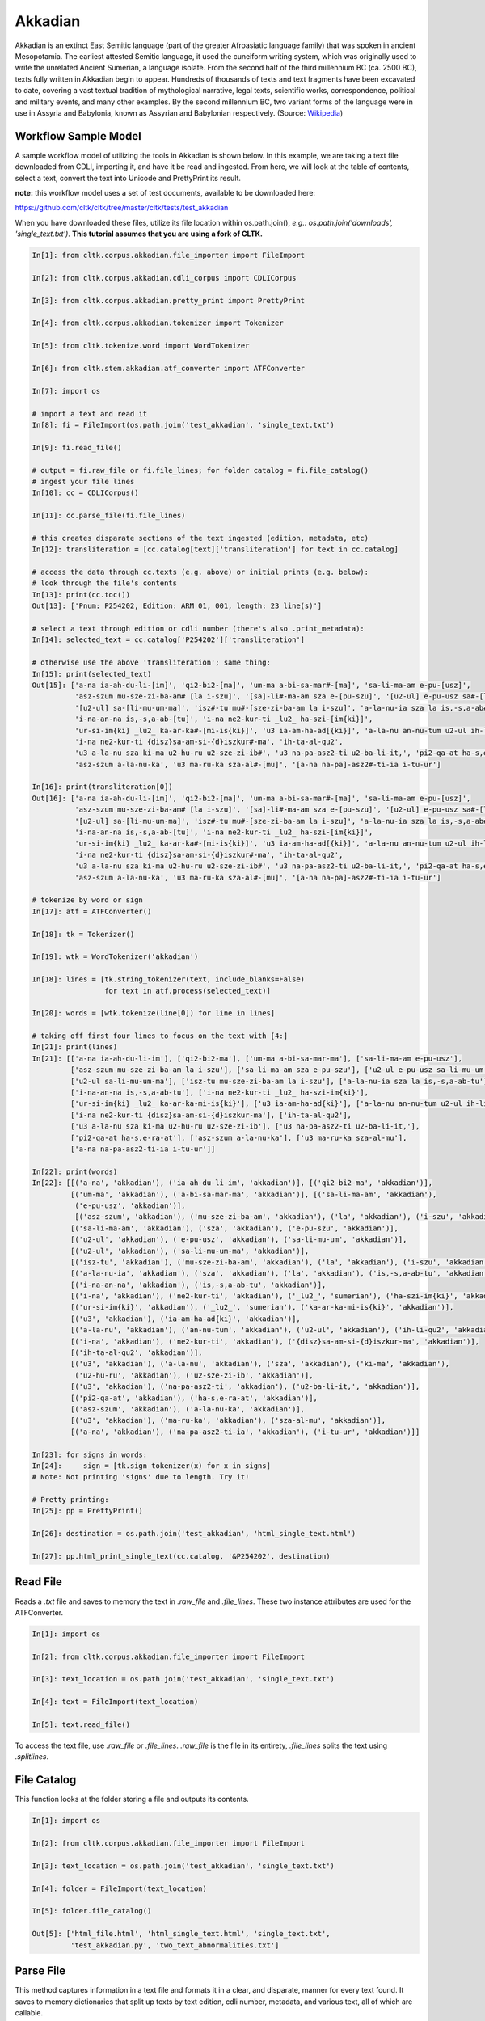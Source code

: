 Akkadian
********

Akkadian is an extinct East Semitic language (part of the greater Afroasiatic language family) that was spoken in ancient Mesopotamia. \
The earliest attested Semitic language, it used the cuneiform writing system, which was originally used to write the unrelated Ancient \
Sumerian, a language isolate. From the second half of the third millennium BC (ca. 2500 BC), texts fully written in Akkadian begin to \
appear. Hundreds of thousands of texts and text fragments have been excavated to date, covering a vast textual tradition of \
mythological narrative, legal texts, scientific works, correspondence, political and military events, and many other examples. \
By the second millennium BC, two variant forms of the language were in use in Assyria and Babylonia, known as Assyrian and \
Babylonian respectively. (Source: `Wikipedia <https://en.wikipedia.org/wiki/Akkadian>`_)

Workflow Sample Model
=====================
A sample workflow model of utilizing the tools in Akkadian is shown below. In this example, we are taking a text file \
downloaded from CDLI, importing it, and have it be read and ingested. From here, we will look at the table of contents, \
select a text, convert the text into Unicode and PrettyPrint its result.

**note:** this workflow model uses a set of test documents, available to be downloaded here:

https://github.com/cltk/cltk/tree/master/cltk/tests/test_akkadian

When you have downloaded these files, utilize its file location within os.path.join(), *e.g.: os.path.join('downloads', \
'single_text.txt')*. **This tutorial assumes that you are using a fork of CLTK.**

.. code-block:: python

   In[1]: from cltk.corpus.akkadian.file_importer import FileImport

   In[2]: from cltk.corpus.akkadian.cdli_corpus import CDLICorpus

   In[3]: from cltk.corpus.akkadian.pretty_print import PrettyPrint

   In[4]: from cltk.corpus.akkadian.tokenizer import Tokenizer

   In[5]: from cltk.tokenize.word import WordTokenizer

   In[6]: from cltk.stem.akkadian.atf_converter import ATFConverter

   In[7]: import os

   # import a text and read it
   In[8]: fi = FileImport(os.path.join('test_akkadian', 'single_text.txt')

   In[9]: fi.read_file()

   # output = fi.raw_file or fi.file_lines; for folder catalog = fi.file_catalog()
   # ingest your file lines
   In[10]: cc = CDLICorpus()

   In[11]: cc.parse_file(fi.file_lines)

   # this creates disparate sections of the text ingested (edition, metadata, etc)
   In[12]: transliteration = [cc.catalog[text]['transliteration'] for text in cc.catalog]

   # access the data through cc.texts (e.g. above) or initial prints (e.g. below):
   # look through the file's contents
   In[13]: print(cc.toc())
   Out[13]: ['Pnum: P254202, Edition: ARM 01, 001, length: 23 line(s)']

   # select a text through edition or cdli number (there's also .print_metadata):
   In[14]: selected_text = cc.catalog['P254202']['transliteration']

   # otherwise use the above 'transliteration'; same thing:
   In[15]: print(selected_text)
   Out[15]: ['a-na ia-ah-du-li-[im]', 'qi2-bi2-[ma]', 'um-ma a-bi-sa-mar#-[ma]', 'sa-li-ma-am e-pu-[usz]',
             'asz-szum mu-sze-zi-ba-am# [la i-szu]', '[sa]-li#-ma-am sza e-[pu-szu]', '[u2-ul] e-pu-usz sa#-[li-mu-um]',
             '[u2-ul] sa-[li-mu-um-ma]', 'isz#-tu mu#-[sze-zi-ba-am la i-szu]', 'a-la-nu-ia sza la is,-s,a-ab#-[tu]',
             'i-na-an-na is,-s,a-ab-[tu]', 'i-na ne2-kur-ti _lu2_ ha-szi-[im{ki}]',
             'ur-si-im{ki} _lu2_ ka-ar-ka#-[mi-is{ki}]', 'u3 ia-am-ha-ad[{ki}]', 'a-la-nu an-nu-tum u2-ul ih-li-qu2#',
             'i-na ne2-kur-ti {disz}sa-am-si-{d}iszkur#-ma', 'ih-ta-al-qu2',
             'u3 a-la-nu sza ki-ma u2-hu-ru u2-sze-zi-ib#', 'u3 na-pa-asz2-ti u2-ba-li-it,', 'pi2-qa-at ha-s,e-ra#-at',
             'asz-szum a-la-nu-ka', 'u3 ma-ru-ka sza-al#-[mu]', '[a-na na-pa]-asz2#-ti-ia i-tu-ur']

   In[16]: print(transliteration[0])
   Out[16]: ['a-na ia-ah-du-li-[im]', 'qi2-bi2-[ma]', 'um-ma a-bi-sa-mar#-[ma]', 'sa-li-ma-am e-pu-[usz]',
             'asz-szum mu-sze-zi-ba-am# [la i-szu]', '[sa]-li#-ma-am sza e-[pu-szu]', '[u2-ul] e-pu-usz sa#-[li-mu-um]',
             '[u2-ul] sa-[li-mu-um-ma]', 'isz#-tu mu#-[sze-zi-ba-am la i-szu]', 'a-la-nu-ia sza la is,-s,a-ab#-[tu]',
             'i-na-an-na is,-s,a-ab-[tu]', 'i-na ne2-kur-ti _lu2_ ha-szi-[im{ki}]',
             'ur-si-im{ki} _lu2_ ka-ar-ka#-[mi-is{ki}]', 'u3 ia-am-ha-ad[{ki}]', 'a-la-nu an-nu-tum u2-ul ih-li-qu2#',
             'i-na ne2-kur-ti {disz}sa-am-si-{d}iszkur#-ma', 'ih-ta-al-qu2',
             'u3 a-la-nu sza ki-ma u2-hu-ru u2-sze-zi-ib#', 'u3 na-pa-asz2-ti u2-ba-li-it,', 'pi2-qa-at ha-s,e-ra#-at',
             'asz-szum a-la-nu-ka', 'u3 ma-ru-ka sza-al#-[mu]', '[a-na na-pa]-asz2#-ti-ia i-tu-ur']

   # tokenize by word or sign
   In[17]: atf = ATFConverter()

   In[18]: tk = Tokenizer()

   In[19]: wtk = WordTokenizer('akkadian')

   In[18]: lines = [tk.string_tokenizer(text, include_blanks=False)
                    for text in atf.process(selected_text)]

   In[20]: words = [wtk.tokenize(line[0]) for line in lines]

   # taking off first four lines to focus on the text with [4:]
   In[21]: print(lines)
   In[21]: [['a-na ia-ah-du-li-im'], ['qi2-bi2-ma'], ['um-ma a-bi-sa-mar-ma'], ['sa-li-ma-am e-pu-usz'],
            ['asz-szum mu-sze-zi-ba-am la i-szu'], ['sa-li-ma-am sza e-pu-szu'], ['u2-ul e-pu-usz sa-li-mu-um'],
            ['u2-ul sa-li-mu-um-ma'], ['isz-tu mu-sze-zi-ba-am la i-szu'], ['a-la-nu-ia sza la is,-s,a-ab-tu'],
            ['i-na-an-na is,-s,a-ab-tu'], ['i-na ne2-kur-ti _lu2_ ha-szi-im{ki}'],
            ['ur-si-im{ki} _lu2_ ka-ar-ka-mi-is{ki}'], ['u3 ia-am-ha-ad{ki}'], ['a-la-nu an-nu-tum u2-ul ih-li-qu2'],
            ['i-na ne2-kur-ti {disz}sa-am-si-{d}iszkur-ma'], ['ih-ta-al-qu2'],
            ['u3 a-la-nu sza ki-ma u2-hu-ru u2-sze-zi-ib'], ['u3 na-pa-asz2-ti u2-ba-li-it,'],
            ['pi2-qa-at ha-s,e-ra-at'], ['asz-szum a-la-nu-ka'], ['u3 ma-ru-ka sza-al-mu'],
            ['a-na na-pa-asz2-ti-ia i-tu-ur']]

   In[22]: print(words)
   In[22]: [[('a-na', 'akkadian'), ('ia-ah-du-li-im', 'akkadian')], [('qi2-bi2-ma', 'akkadian')],
            [('um-ma', 'akkadian'), ('a-bi-sa-mar-ma', 'akkadian')], [('sa-li-ma-am', 'akkadian'),
             ('e-pu-usz', 'akkadian')],
             [('asz-szum', 'akkadian'), ('mu-sze-zi-ba-am', 'akkadian'), ('la', 'akkadian'), ('i-szu', 'akkadian')],
            [('sa-li-ma-am', 'akkadian'), ('sza', 'akkadian'), ('e-pu-szu', 'akkadian')],
            [('u2-ul', 'akkadian'), ('e-pu-usz', 'akkadian'), ('sa-li-mu-um', 'akkadian')],
            [('u2-ul', 'akkadian'), ('sa-li-mu-um-ma', 'akkadian')],
            [('isz-tu', 'akkadian'), ('mu-sze-zi-ba-am', 'akkadian'), ('la', 'akkadian'), ('i-szu', 'akkadian')],
            [('a-la-nu-ia', 'akkadian'), ('sza', 'akkadian'), ('la', 'akkadian'), ('is,-s,a-ab-tu', 'akkadian')],
            [('i-na-an-na', 'akkadian'), ('is,-s,a-ab-tu', 'akkadian')],
            [('i-na', 'akkadian'), ('ne2-kur-ti', 'akkadian'), ('_lu2_', 'sumerian'), ('ha-szi-im{ki}', 'akkadian')],
            [('ur-si-im{ki}', 'akkadian'), ('_lu2_', 'sumerian'), ('ka-ar-ka-mi-is{ki}', 'akkadian')],
            [('u3', 'akkadian'), ('ia-am-ha-ad{ki}', 'akkadian')],
            [('a-la-nu', 'akkadian'), ('an-nu-tum', 'akkadian'), ('u2-ul', 'akkadian'), ('ih-li-qu2', 'akkadian')],
            [('i-na', 'akkadian'), ('ne2-kur-ti', 'akkadian'), ('{disz}sa-am-si-{d}iszkur-ma', 'akkadian')],
            [('ih-ta-al-qu2', 'akkadian')],
            [('u3', 'akkadian'), ('a-la-nu', 'akkadian'), ('sza', 'akkadian'), ('ki-ma', 'akkadian'),
             ('u2-hu-ru', 'akkadian'), ('u2-sze-zi-ib', 'akkadian')],
            [('u3', 'akkadian'), ('na-pa-asz2-ti', 'akkadian'), ('u2-ba-li-it,', 'akkadian')],
            [('pi2-qa-at', 'akkadian'), ('ha-s,e-ra-at', 'akkadian')],
            [('asz-szum', 'akkadian'), ('a-la-nu-ka', 'akkadian')],
            [('u3', 'akkadian'), ('ma-ru-ka', 'akkadian'), ('sza-al-mu', 'akkadian')],
            [('a-na', 'akkadian'), ('na-pa-asz2-ti-ia', 'akkadian'), ('i-tu-ur', 'akkadian')]]

   In[23]: for signs in words:
   In[24]:     sign = [tk.sign_tokenizer(x) for x in signs]
   # Note: Not printing 'signs' due to length. Try it!

   # Pretty printing:
   In[25]: pp = PrettyPrint()

   In[26]: destination = os.path.join('test_akkadian', 'html_single_text.html')

   In[27]: pp.html_print_single_text(cc.catalog, '&P254202', destination)

Read File
=========

Reads a `.txt` file and saves to memory the text in `.raw_file` and `.file_lines`.
These two instance attributes are used for the ATFConverter.

.. code-block:: python

   In[1]: import os

   In[2]: from cltk.corpus.akkadian.file_importer import FileImport

   In[3]: text_location = os.path.join('test_akkadian', 'single_text.txt')

   In[4]: text = FileImport(text_location)

   In[5]: text.read_file()

To access the text file, use `.raw_file` or `.file_lines`.
`.raw_file` is the file in its entirety, `.file_lines` splits the text using `.splitlines`.

File Catalog
============

This function looks at the folder storing a file and outputs its contents.

.. code-block:: python

   In[1]: import os

   In[2]: from cltk.corpus.akkadian.file_importer import FileImport

   In[3]: text_location = os.path.join('test_akkadian', 'single_text.txt')

   In[4]: folder = FileImport(text_location)

   In[5]: folder.file_catalog()

   Out[5]: ['html_file.html', 'html_single_text.html', 'single_text.txt',
            'test_akkadian.py', 'two_text_abnormalities.txt']

Parse File
==========

This method captures information in a text file and formats it in a clear, and disparate, manner for every text found.
It saves to memory dictionaries that split up texts by text edition, cdli number, metadata, and various text,
all of which are callable.

.. code-block:: python

   In[1]: Import os

   In[2]: from cltk.corpus.akkadian.cdli_corpus import CDLICorpus

   In[3]: cdli = CDLICorpus()

   In[4]: f_i = FileImport(os.path.join('test_akkadian', 'single_text.txt'))

   In[5]: f_i.read_file()

   In[6]: cdli.parse_file(f_i.file_lines)

To access the text, use `.catalog`.

.. code-block:: python
   In[7]: print(cc.catalog)
   Out[7]: {'P254202': {'metadata': ['Primary publication: ARM 01, 001', 'Author(s): Dossin, Georges',
                                     'Publication date: 1946',
                                     'Secondary publication(s): Durand, Jean-Marie, LAPO 16, 0305',
                                     'Collection: National Museum of Syria, Damascus, Syria',
                                     'Museum no.: NMSD —', 'Accession no.:', 'Provenience: Mari (mod. Tell Hariri)',
                                     'Excavation no.:', 'Period: Old Babylonian (ca. 1900-1600 BC)',
                                     'Dates referenced:', 'Object type: tablet', 'Remarks:', 'Material: clay',
                                     'Language: Akkadian', 'Genre: Letter', 'Sub-genre:', 'CDLI comments:',
                                     'Catalogue source: 20050104 cdliadmin', 'ATF source: cdlistaff',
                                     'Translation: Durand, Jean-Marie (fr); Guerra, Dylan M. (en)',
                                     'UCLA Library ARK: 21198/zz001rsp8x', 'Composite no.:', 'Seal no.:',
                                     'CDLI no.: P254202'],
                             'pnum': 'P254202',
                          'edition': 'ARM 01, 001',
                        'raw_text': ['@obverse', '1. a-na ia-ah-du-li-[im]', '2. qi2-bi2-[ma]',
                                     '3. um-ma a-bi-sa-mar#-[ma]', '4. sa-li-ma-am e-pu-[usz]',
                                     '5. asz-szum mu-sze-zi-ba-am# [la i-szu]', '6. [sa]-li#-ma-am sza e-[pu-szu]',
                                     '7. [u2-ul] e-pu-usz sa#-[li-mu-um]', '8. [u2-ul] sa-[li-mu-um-ma]',
                                     '$ rest broken', '@reverse', '$ beginning broken',
                                     "1'. isz#-tu mu#-[sze-zi-ba-am la i-szu]",
                                     "2'. a-la-nu-ia sza la is,-s,a-ab#-[tu]", "3'. i-na-an-na is,-s,a-ab-[tu]",
                                     "4'. i-na ne2-kur-ti _lu2_ ha-szi-[im{ki}]",
                                     "5'. ur-si-im{ki} _lu2_ ka-ar-ka#-[mi-is{ki}]", "6'. u3 ia-am-ha-ad[{ki}]",
                                     "7'. a-la-nu an-nu-tum u2-ul ih-li-qu2#",
                                     "8'. i-na ne2-kur-ti {disz}sa-am-si-{d}iszkur#-ma", "9'. ih-ta-al-qu2",
                                     "10'. u3 a-la-nu sza ki-ma u2-hu-ru u2-sze-zi-ib#",
                                     "11'. u3 na-pa-asz2-ti u2-ba-li-it,", "12'. pi2-qa-at ha-s,e-ra#-at",
                                     "13'. asz-szum a-la-nu-ka", "14'. u3 ma-ru-ka sza-al#-[mu]",
                                     "15'. [a-na na-pa]-asz2#-ti-ia i-tu-ur"],
                 'transliteration': ['a-na ia-ah-du-li-[im]', 'qi2-bi2-[ma]', 'um-ma a-bi-sa-mar#-[ma]',
                                     'sa-li-ma-am e-pu-[usz]', 'asz-szum mu-sze-zi-ba-am# [la i-szu]',
                                     '[sa]-li#-ma-am sza e-[pu-szu]', '[u2-ul] e-pu-usz sa#-[li-mu-um]',
                                     '[u2-ul] sa-[li-mu-um-ma]', 'isz#-tu mu#-[sze-zi-ba-am la i-szu]',
                                     'a-la-nu-ia sza la is,-s,a-ab#-[tu]', 'i-na-an-na is,-s,a-ab-[tu]',
                                     'i-na ne2-kur-ti _lu2_ ha-szi-[im{ki}]',
                                     'ur-si-im{ki} _lu2_ ka-ar-ka#-[mi-is{ki}]', 'u3 ia-am-ha-ad[{ki}]',
                                     'a-la-nu an-nu-tum u2-ul ih-li-qu2#',
                                     'i-na ne2-kur-ti {disz}sa-am-si-{d}iszkur#-ma', 'ih-ta-al-qu2',
                                     'u3 a-la-nu sza ki-ma u2-hu-ru u2-sze-zi-ib#', 'u3 na-pa-asz2-ti u2-ba-li-it,',
                                     'pi2-qa-at ha-s,e-ra#-at', 'asz-szum a-la-nu-ka', 'u3 ma-ru-ka sza-al#-[mu]',
                                     '[a-na na-pa]-asz2#-ti-ia i-tu-ur'],
                   'normalization': [],
                     'translation': []}}

Table of Contents
=================

Prints a table of contents from which one can identify the edition and cdli number for printing purposes.

.. code-block:: python

   In[1]: Import os

   In[2]: from cltk.corpus.akkadian.cdli_corpus import CDLICorpus

   In[3]: cdli = CDLICorpus()

   In[4]: path = FileImport(os.path.join('test_akkadian', 'single_text.txt'))

   In[5]: f_i = FileImport(path)

   In[6]: f_i.read_file()

   In[6]: cdli.toc()
   Out[6]: ['Pnum: P254202, Edition: ARM 01, 001, length: 23 line(s)']

List Pnums
==========

Prints cdli numbers from which one can identify the edition and cdli number for printing purposes.

.. code-block:: python

   In[1]: Import os

   In[2]: from cltk.corpus.akkadian.cdli_corpus import CDLICorpus

   In[3]: cdli = CDLICorpus()

   In[4]: path = FileImport(os.path.join('test_akkadian', 'single_text.txt'))

   In[5]: f_i = FileImport(path)

   In[6]: f_i.read_file()

   In[6]: cdli.list_pnums()
   Out[6]: ['P254202']

List Editions
=============

Prints editions from which one can identify the edition and cdli number for printing purposes.

.. code-block:: python

   In[1]: Import os

   In[2]: from cltk.corpus.akkadian.cdli_corpus import CDLICorpus

   In[3]: cdli = CDLICorpus()

   In[4]: path = FileImport(os.path.join('test_akkadian', 'single_text.txt'))

   In[5]: f_i = FileImport(path)

   In[6]: f_i.read_file()

   In[6]: cdli.list_editions()
   Out[6]: ['ARM 01, 001']

Print Catalog
=============

Prints cdli_corpus.catalog with bite-sized information, rather than text entirety.

.. code-block:: python

   In[1]: Import os

   In[2]: from cltk.corpus.akkadian.cdli_corpus import CDLICorpus

   In[3]: cdli = CDLICorpus()

   In[4]: path = FileImport(os.path.join('test_akkadian', 'single_text.txt'))

   In[5]: f_i = FileImport(path)

   In[6]: f_i.read_file()

   In[6]: cdli.print_catalog()
   Out[6]: Pnum: P254202
           Edition: ARM 01, 001
           Metadata: True
           Transliteration: True
           Normalization: False
           Translation: False

Tokenization
============

The Akkadian tokenizer reads ATF material and converts the data into readable, mutable tokens.
There is an option whether or not to `preserve damage` in the text.

The ATFConverter depends upon the word and sign tokenizer outputs.

**String Tokenization:**

This function is based off CLTK's line tokenizer. Use this for strings (e.g. copy-and-pasinge lines from a document) rather than .txt files.

.. code-block:: python

   In[1]: from cltk.akkadian.Tokenizer import  Tokenizer

   In[2]: line_tokenizer = Tokenizer(preserve_damage=False)

   In[3]: text = '20. u2-sza-bi-la-kum\n1. a-na ia-as2-ma-ah-{d}iszkur#\n' \
               '2. qi2-bi2-ma\n3. um-ma {d}utu-szi-{d}iszkur\n' \
               '4. a-bu-ka-a-ma\n5. t,up-pa-[ka] sza#-[tu]-sza-bi-lam esz-me' \
               '\n' '6. asz-szum t,e4#-em# {d}utu-illat-su2\n'\
               '7. u3 ia#-szu-ub-dingir sza a-na la i-[zu]-zi-im\n'

   In[4]: line_tokenizer.string_token(text)
   Out[4]: ['20. u2-sza-bi-la-kum',
            '1. a-na ia-as2-ma-ah-{d}iszkur',
            '2. qi2-bi2-ma',
            '3. um-ma {d}utu-szi-{d}iszkur',
            '4. a-bu-ka-a-ma',
            '5. t,up-pa-ka sza-tu-sza-bi-lam esz-me',
            '6. asz-szum t,e4-em {d}utu-illat-su2',
            '7. u3 ia-szu-ub-dingir sza a-na la i-zu-zi-im']

**Line Tokenization:**

Line Tokenization is for any text, from `FileImport.raw_text` to `.CDLICorpus.texts`.

.. code-block:: python

   In[1]: import os

   In[2]: from cltk.akkadian.tokenizer import  Tokenizer

   In[3]: line_tokenizer = Tokenizer(preserve_damage=False)

   In[4]: text = os.path.join('test_akkadian', 'single_text.txt')

   In[5]: line_tokenizer.line_token(text[1:8])
   Out[5]: ['a-na ia-ah-du-li-[im]',
            'qi2-bi2-[ma]',
            'um-ma a-bi-sa-mar#-[ma]',
            'sa-li-ma-am e-pu-[usz]',
            'asz-szum mu-sze-zi-ba-am# [la i-szu]',
            '[sa]-li#-ma-am sza e-[pu-szu]',
            '[u2-ul] e-pu-usz sa#-[li-mu-um]',
            '[u2-ul] sa-[li-mu-um-ma]']

**Word Tokenization:**

Word tokenization operates on a single line of text, returns all words in the line as a tuple in a list.

.. code-block:: python

   In[1]: import os

   In[2]: from cltk.tokenize.word import  WordTokenizer

   In[3]: word_tokenizer = WordTokenizer('akkadian')

   In[4]: line = 'u2-wa-a-ru at-ta e2-kal2-la-ka _e2_-ka wu-e-er'

   In[5]: output = word_tokenizer.tokenize(line)
   Out[5]: [('u2-wa-a-ru', 'akkadian'), ('at-ta', 'akkadian'),
            ('e2-kal2-la-ka', 'akkadian'), ('_e2_-ka', 'sumerian'),
            ('wu-e-er', 'akkadian')]

**Sign Tokenization:**

Sign Tokenization takes a tuple (word, language) and splits the word up into individual sign tuples (sign, language) in a list.

.. code-block:: python

   In[1]: import os

   In[2]: from cltk.tokenize.word import  WordTokenizer

   In[3]: word_tokenizer = WordTokenizer('akkadian')

   In[4]: word = ("{gisz}isz-pur-ram", "akkadian")

   In[5]: word_tokenizer.tokenize_sign(word)
   Out[5]: [("gisz", "determinative"), ("isz", "akkadian"),
            ("pur", "akkadian"), ("ram", "akkadian")]

Unicode Conversion
==================

From a list of tokens, this module will return the list converted from CDLI standards to print publication standards.
`two_three` is a function allows the user to turn on and off accent marking for signs (`a₂` versus `á`).

.. code-block:: python

   In[1]: from cltk.stem.akkadian.atf_converter import ATFConverter

   In[2]: atf = ATFConverter(two_three=False)

   In[2]: test = ['as,', 'S,ATU', 'tet,', 'T,et', 'sza', 'ASZ', "a", "a2", "a3", "be2", "bad3", "buru14"]

   In[4]: atf.process(test)

   Out[4]: ['aṣ', 'ṢATU', 'teṭ', 'Ṭet', 'ša', 'AŠ', "a", "á", "à", "bé", "bàd", "buru₁₄"]

Pretty Printing
===============

Pretty Print allows an individual to take a `.txt` file and populate it into an html file.

.. code-block:: python

   In[1]: import os

   In[2]: from cltk.corpus.akkadian.pretty_print import  PrettyPrint

   In[3]: origin = os.path.join('test_akkadian', 'single_text.txt')

   In[4]: destination = os.path.join('..', 'Akkadian_test_text', 'html_single_text.html')

   In[5]: f_i = FileImport(path)
        f_i.read_file()
        origin = f_i.raw_file
        p_p = PrettyPrint()
        p_p.html_print(origin, destination)
        f_o = FileImport(destination)
        f_o.read_file()
        output = f_o.raw_file

Syllabifier
===========

Syllabify Akkadian words.

.. code-block:: python

   In [1]: from cltk.stem.akkadian.syllabifier import Syllabifier

   In [2]: word = "epištašu"

   In [3]: syll = Syllabifier()

   In [4]: syll.syllabify(word)
   ['e', 'piš', 'ta', 'šu']

Stress
======

This function identifies the stress on an Akkadian word.

.. code-block:: python

   In[2]: from cltk.phonology.akkadian.stress import StressFinder

   In[3]: stresser = StressFinder()

   In[4]: word = "šarrātim"

   In[5]: stresser.find_stress(word)

   Out[5]: ['šar', '[rā]', 'tim']

Decliner
========

This method outputs a list of tuples the first element being a declined noun, the second a dictionary containing its attributes.

.. code-block:: python

   In[2]: from cltk.stem.akkadian.declension import NaiveDecliner

   In[3]: word = 'ilum'

   In[4]: decliner = NaiveDecliner()

   In[5]: decliner.decline_noun(word, 'm')

   Out[5]:
   [('ilam', {'case': 'accusative', 'number': 'singular'}),
    ('ilim', {'case': 'genitive', 'number': 'singular'}),
    ('ilum', {'case': 'nominative', 'number': 'singular'}),
    ('ilīn', {'case': 'oblique', 'number': 'dual'}),
    ('ilān', {'case': 'nominative', 'number': 'dual'}),
    ('ilī', {'case': 'oblique', 'number': 'plural'}),
    ('ilū', {'case': 'nominative', 'number': 'plural'})]

Stems and Bound Forms
=====================

These two methods reduce a noun to its stem or bound form.

.. code-block:: python

   In[2]: from cltk.stem.akkadian.stem import Stemmer

   In[3]: stemmer = Stemmer()

   In[4]: word = "ilātim"

   In[5]: stemmer.get_stem(word, 'f')

   Out[5]: 'ilt'

.. code-block:: python

   In[2]: from cltk.stem.akkadian.bound_form import BoundForm

   In[3]: bound_former = BoundForm()

   In[4]: word = "kalbim"

   In[5]: bound_former.get_bound_form(word, 'm')

   Out[5]: 'kalab'

Consonant and Vowel patterns
============================

It's useful to be able to parse Akkadian words as sequences of consonants and vowels.

.. code-block:: python

   In[2]: from cltk.stem.akkadian.cv_pattern import CVPattern

   In[3]: cv_patterner = CVPattern()

   In[4]: word = "iparras"

   In[5]: cv_patterner.get_cv_pattern(word)

   Out[5]:
   [('V', 1, 'i'),
    ('C', 1, 'p'),
    ('V', 2, 'a'),
    ('C', 2, 'r'),
    ('C', 2, 'r'),
    ('V', 2, 'a'),
    ('C', 3, 's')]

   In[6]: cv_patterner.get_cv_pattern(word, pprint=True)

   Out[6]: 'V₁C₁V₂C₂C₂V₂C₃'

Stopword Filtering
==================

To use the CLTK's built-in stopwords list for Akkadian:

.. code-block:: python

    In[2]: from nltk.tokenize.punkt import PunktLanguageVars

    In[3]: from cltk.stop.akkadian.stops import STOP_LIST

    In[4]: sentence = "šumma awīlum ina dīnim ana šībūt sarrātim ūṣiamma awat iqbû la uktīn šumma dīnum šû dīn napištim awīlum šû iddâk"

    In[5]: p = PunktLanguageVars()

    In[6]: tokens = p.word_tokenize(sentence.lower())

    In[7]: [w for w in tokens if not w in STOP_LIST]
    Out[7]:
    ['awīlum',
     'dīnim',
     'šībūt',
     'sarrātim',
     'ūṣiamma',
     'awat',
     'iqbû',
     'uktīn',
     'dīnum',
     'dīn',
     'napištim',
     'awīlum',
     'iddâk']